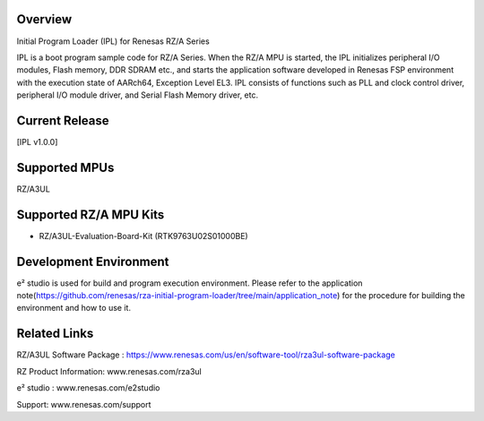 Overview
--------

Initial Program Loader (IPL) for Renesas RZ/A Series

IPL is a boot program sample code for RZ/A Series.
When the RZ/A MPU is started, the IPL initializes peripheral I/O modules, Flash memory, DDR SDRAM etc., and starts the application software developed in Renesas FSP environment with the execution state of AARch64, Exception Level EL3.
IPL consists of functions such as PLL and clock control driver, peripheral I/O module driver, and Serial Flash Memory driver, etc.

Current Release
---------------

[IPL v1.0.0]

Supported MPUs
--------------
RZ/A3UL

Supported RZ/A MPU Kits
-----------------------
- RZ/A3UL-Evaluation-Board-Kit (RTK9763U02S01000BE)

Development Environment
-----------------------
e² studio is used for build and program execution environment.
Please refer to the application note(https://github.com/renesas/rza-initial-program-loader/tree/main/application_note) for the procedure for building the environment and how to use it.

Related Links
-------------
RZ/A3UL Software Package :  https://www.renesas.com/us/en/software-tool/rza3ul-software-package

RZ Product Information: www.renesas.com/rza3ul

e² studio : www.renesas.com/e2studio

Support: www.renesas.com/support
